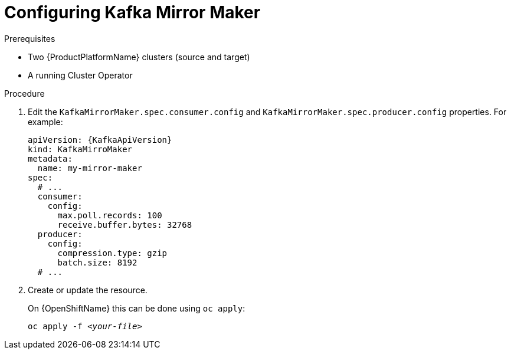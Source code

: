 // Module included in the following assemblies:
//
// assembly-kafka-mirror-maker-configuration.adoc

[id='proc-configuring-kafka-mirror-maker-{context}']
= Configuring Kafka Mirror Maker

.Prerequisites

* Two {ProductPlatformName} clusters (source and target)
* A running Cluster Operator

.Procedure

. Edit the `KafkaMirrorMaker.spec.consumer.config` and `KafkaMirrorMaker.spec.producer.config` properties.
For example:
+
[source,yaml,subs=attributes+]
----
apiVersion: {KafkaApiVersion}
kind: KafkaMirroMaker
metadata:
  name: my-mirror-maker
spec:
  # ...
  consumer:
    config:
      max.poll.records: 100
      receive.buffer.bytes: 32768
  producer:
    config:
      compression.type: gzip
      batch.size: 8192
  # ...
----

. Create or update the resource.
+
ifdef::Kubernetes[]
On {KubernetesName} this can be done using `kubectl apply`:
[source,shell,subs=+quotes]
kubectl apply -f _<your-file>_
+
endif::Kubernetes[]
On {OpenShiftName} this can be done using `oc apply`:
+
[source,shell,subs=+quotes]
oc apply -f _<your-file>_


